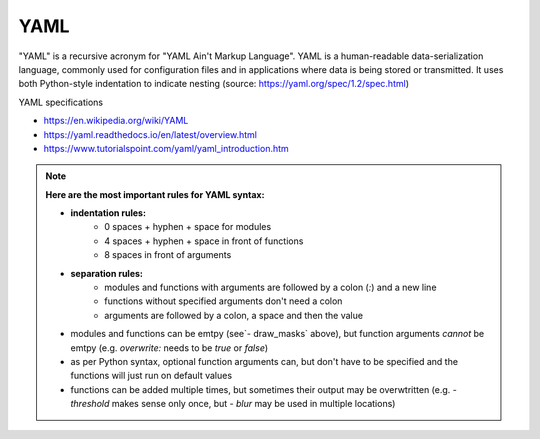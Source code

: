 YAML
----

"YAML" is a recursive acronym for "YAML Ain't Markup Language". YAML is a human-readable data-serialization language, commonly used for configuration files and in applications where data is being stored or transmitted. It uses both Python-style indentation to indicate nesting (source: https://yaml.org/spec/1.2/spec.html)

YAML specifications

- https://en.wikipedia.org/wiki/YAML
- https://yaml.readthedocs.io/en/latest/overview.html
- https://www.tutorialspoint.com/yaml/yaml_introduction.htm

.. note::
	**Here are the most important rules for YAML syntax:**

	- **indentation rules:**  
			- 0 spaces + hyphen + space for modules
			- 4 spaces + hyphen + space in front of functions 
			- 8 spaces in front of arguments
	- **separation rules:** 
			- modules and functions with arguments are followed by a colon (`:`) and a new line
			- functions without specified arguments don't need a colon 
			- arguments are followed by a colon, a space and then the value
	- modules and functions can be emtpy (see`- draw_masks` above), but function arguments *cannot* be emtpy (e.g. `overwrite:` needs to be `true` or `false`)
	- as per Python syntax, optional function arguments can, but don't have to be specified and the functions will just run on default values
	- functions can be added multiple times, but sometimes their output may be overwtritten (e.g. `- threshold` makes sense only once, but `- blur` may be used in multiple locations)
			